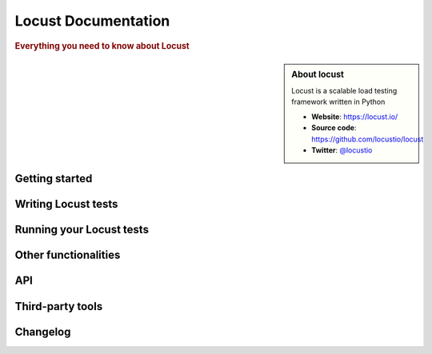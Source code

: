 =====================
Locust Documentation
=====================

.. rubric:: Everything you need to know about Locust

.. sidebar:: About locust

    Locust is a scalable load testing framework written in Python

    * **Website**: `https://locust.io/ <https://locust.io/>`_
    * **Source code**: `https://github.com/locustio/locust <https://github.com/locustio/locust>`_
    * **Twitter**: `@locustio <https://twitter.com/locustio>`_


Getting started
---------------

.. toctree ::
    :maxdepth: 4

    what-is-locust
    installation
    quickstart


Writing Locust tests
--------------------

.. toctree ::
    :maxdepth: 2

    writing-a-locustfile


Running your Locust tests
-------------------------

.. toctree ::
    :maxdepth: 1

    running-locust-distributed
    running-locust-docker
    running-locust-without-web-ui
    increase-performance


Other functionalities
---------------------

.. toctree ::
    :maxdepth: 2

    running-locust-in-step-load-mode
    retrieving-stats
    testing-other-systems
    extending-locust
    logging
    use-as-lib


API
---
.. toctree ::
    :maxdepth: 4

    api


Third-party tools
-----------------

.. toctree ::
    :maxdepth: 1

    third-party-tools


Changelog
---------

.. toctree ::
    :maxdepth: 2

    changelog
